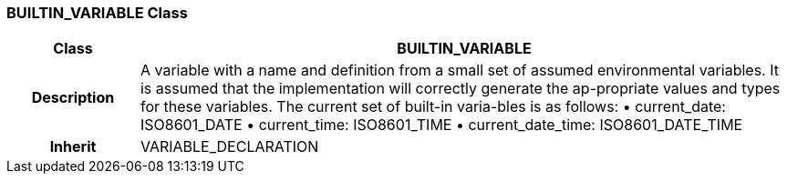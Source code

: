 === BUILTIN_VARIABLE Class

[cols="^1,2,3"]
|===
h|*Class*
2+^h|*BUILTIN_VARIABLE*

h|*Description*
2+a|A variable with a name and definition from a small set of assumed environmental variables. It is assumed that the implementation will correctly generate the ap-propriate values and types for these variables. The current set of built-in varia-bles is as follows:
• current_date: ISO8601_DATE
• current_time: ISO8601_TIME
• current_date_time: ISO8601_DATE_TIME

h|*Inherit*
2+|VARIABLE_DECLARATION

|===
